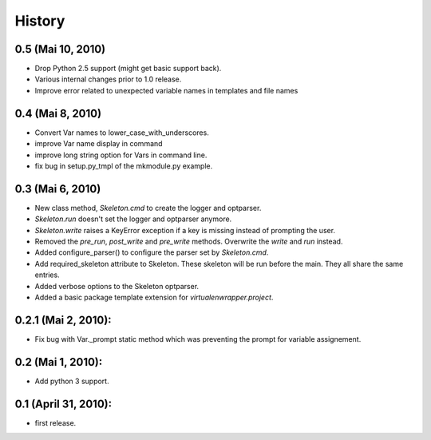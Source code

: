 History
=======

0.5 (Mai 10, 2010)
------------------

- Drop Python 2.5 support (might get basic support back).
- Various internal changes prior to 1.0 release.
- Improve error related to unexpected variable names in templates
  and file names


0.4 (Mai 8, 2010)
-----------------

- Convert Var names to lower_case_with_underscores.
- improve Var name display in command
- improve long string option for Vars in command line.
- fix bug in setup.py_tmpl of the mkmodule.py example.


0.3 (Mai 6, 2010)
-----------------

- New class method, `Skeleton.cmd` to create the logger and optparser.
- `Skeleton.run` doesn't set the logger and optparser anymore.
- `Skeleton.write` raises a KeyError exception if a key is missing
  instead of prompting the user.
- Removed the `pre_run`, `post_write` and `pre_write` methods. Overwrite
  the `write` and `run` instead.
- Added configure_parser() to configure the parser set by `Skeleton.cmd`.
- Add required_skeleton attribute to Skeleton. These skeleton will be run
  before the main. They all share the same entries.
- Added verbose options to the Skeleton optparser.
- Added a basic package template extension for `virtualenwrapper.project`.


0.2.1 (Mai 2, 2010):
--------------------

- Fix bug with Var._prompt static method which was preventing the prompt for 
  variable assignement.


0.2 (Mai 1, 2010):
-------------------

- Add python 3 support.


0.1 (April 31, 2010):
----------------------

- first release.
